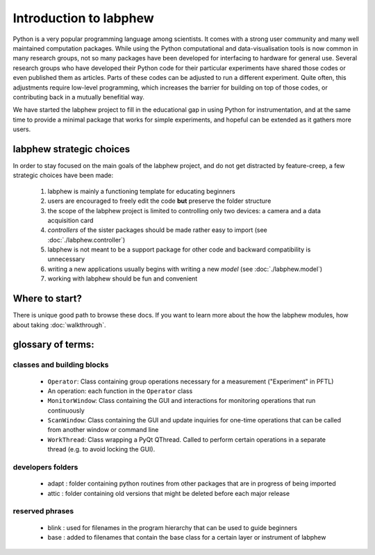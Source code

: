 ***********************
Introduction to labphew
***********************

Python is a very popular programming language among scientists. It comes with a strong user community and many
well maintained computation packages. While using the Python computational and data-visualisation tools
is now common in many research groups, not so many packages have been developed for interfacing to hardware for
general use. Several research groups who have developed their Python code for their particular experiments have
shared those codes or even published them as articles. Parts of these codes can be adjusted to run a different
experiment. Quite often, this adjustments require low-level programming, which increases the barrier for building
on top of those codes, or contributing back in a mutually benefitial way.

We have started the labphew project to fill in the educational gap in using Python for instrumentation,
and at the same time to provide a minimal package that works for simple experiments, and hopeful can be extended
as it gathers more users.


labphew strategic choices
-------------------------

In order to stay focused on the main goals of the labphew project, and do not get distracted by
feature-creep, a few strategic choices have been made:

    1. labphew is mainly a functioning template for educating beginners
    2. users are encouraged to freely edit the code **but** preserve the folder structure
    3. the scope of the labphew project is limited to controlling only two devices: a camera and a data acquisition card
    4. *controllers* of the sister packages should be made rather easy to import (see :doc:`./labphew.controller`)
    5. labphew is not meant to be a support package for other code and backward compatibility is unnecessary
    6. writing a new applications usually begins with writing a new *model* (see :doc:`./labphew.model`)
    7. working with labphew should be fun and convenient

Where to start?
---------------

There is unique good path to browse these docs. If you want to learn more about the how the labphew modules,
how about taking :doc:`walkthrough`.

glossary of terms:
------------------

classes and building blocks
^^^^^^^^^^^^^^^^^^^^^^^^^^^

    + ``Operator``: Class containing group operations necessary for a measurement ("Experiment" in PFTL)
    + An operation: each function in the ``Operator`` class
    + ``MonitorWindow``: Class containing the GUI and interactions for monitoring operations that run continuously
    + ``ScanWindow``: Class containing the GUI and update inquiries for one-time operations that can be called from another window or command line
    + ``WorkThread``: Class wrapping a PyQt QThread. Called to perform certain operations in a separate thread (e.g. to avoid locking the GUI).

developers folders
^^^^^^^^^^^^^^^^^^

    + adapt : folder containing python routines from other packages that are in progress of being imported
    + attic : folder containing old versions that might be deleted before each major release

reserved phrases
^^^^^^^^^^^^^^^^

    + blink : used for filenames in the program hierarchy that can be used to guide beginners
    + base : added to filenames that contain the base class for a certain layer or instrument of labphew


